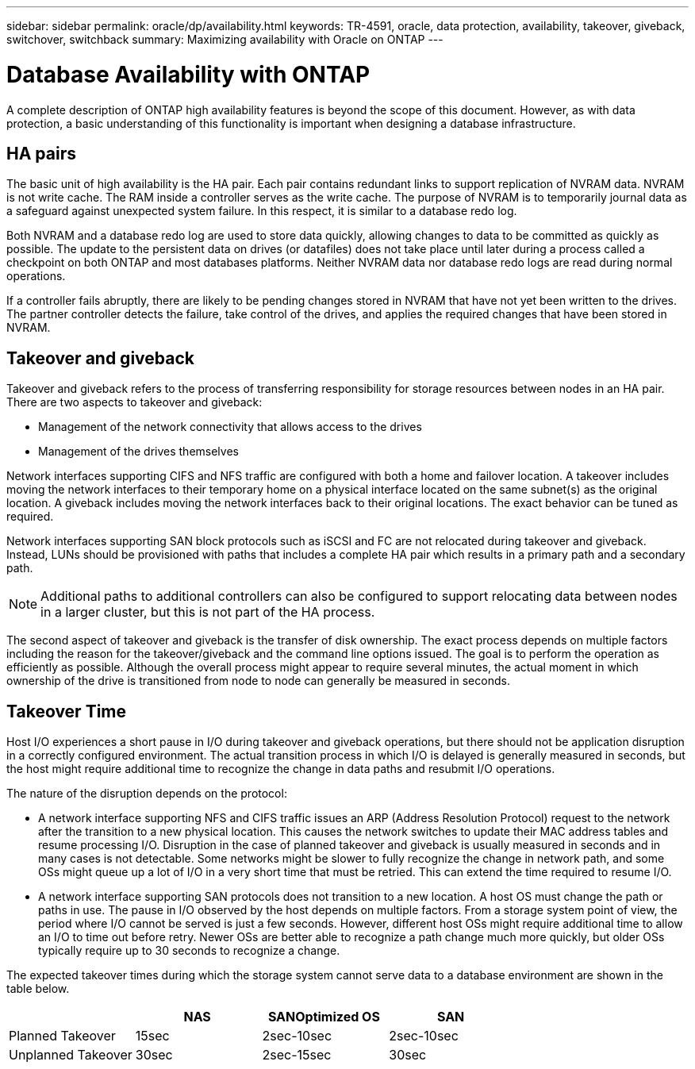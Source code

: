 ---
sidebar: sidebar
permalink: oracle/dp/availability.html
keywords: TR-4591, oracle, data protection, availability, takeover, giveback, switchover, switchback
summary: Maximizing availability with Oracle on ONTAP
---

= Database Availability with ONTAP
:hardbreaks:
:nofooter:
:icons: font
:linkattrs:
:imagesdir: ./../media/

[.lead]
A complete description of ONTAP high availability features is beyond the scope of this document. However, as with data protection, a basic understanding of this functionality is important when designing a database infrastructure.

== HA pairs

The basic unit of high availability is the HA pair. Each pair contains redundant links to support replication of NVRAM data. NVRAM is not write cache. The RAM inside a controller serves as the write cache. The purpose of NVRAM is to temporarily journal data as a safeguard against unexpected system failure. In this respect, it is similar to a database redo log.

Both NVRAM and a database redo log are used to store data quickly, allowing changes to data to be committed as quickly as possible. The update to the persistent data on drives (or datafiles) does not take place until later during a process called a checkpoint on both ONTAP and most databases platforms. Neither NVRAM data nor database redo logs are read during normal operations.

If a controller fails abruptly, there are likely to be pending changes stored in NVRAM that have not yet been written to the drives. The partner controller detects the failure, take control of the drives, and applies the required changes that have been stored in NVRAM.

== Takeover and giveback

Takeover and giveback refers to the process of transferring responsibility for storage resources between nodes in an HA pair. There are two aspects to takeover and giveback:

* Management of the network connectivity that allows access to the drives
* Management of the drives themselves

Network interfaces supporting CIFS and NFS traffic are configured with both a home and failover location. A takeover includes moving the network interfaces to their temporary home on a physical interface located on the same subnet(s) as the original location. A giveback includes moving the network interfaces back to their original locations. The exact behavior can be tuned as required.

Network interfaces supporting SAN block protocols such as iSCSI and FC are not relocated during takeover and giveback. Instead, LUNs should be provisioned with paths that includes a complete HA pair which results in a primary path and a secondary path.

[NOTE]
Additional paths to additional controllers can also be configured to support relocating data between nodes in a larger cluster, but this is not part of the HA process.

The second aspect of takeover and giveback is the transfer of disk ownership. The exact process depends on multiple factors including the reason for the takeover/giveback and the command line options issued. The goal is to perform the operation as efficiently as possible. Although the overall process might appear to require several minutes, the actual moment in which ownership of the drive is transitioned from node to node can generally be measured in seconds.

== Takeover Time

Host I/O experiences a short pause in I/O during takeover and giveback operations, but there should not be application disruption in a correctly configured environment. The actual transition process in which I/O is delayed is generally measured in seconds, but the host might require additional time to recognize the change in data paths and resubmit I/O operations.

The nature of the disruption depends on the protocol:

* A network interface supporting NFS and CIFS traffic issues an ARP (Address Resolution Protocol) request to the network after the transition to a new physical location. This causes the network switches to update their MAC address tables and resume processing I/O. Disruption in the case of planned takeover and giveback is usually measured in seconds and in many cases is not detectable. Some networks might be slower to fully recognize the change in network path, and some OSs might queue up a lot of I/O in a very short time that must be retried. This can extend the time required to resume I/O.
* A network interface supporting SAN protocols does not transition to a new location. A host OS must change the path or paths in use. The pause in I/O observed by the host depends on multiple factors. From a storage system point of view, the period where I/O cannot be served is just a few seconds. However, different host OSs might require additional time to allow an I/O to time out before retry. Newer OSs are better able to recognize a path change much more quickly, but older OSs typically require up to 30 seconds to recognize a change.

The expected takeover times during which the storage system cannot serve data to a database environment are shown in the table below.

|===
| |NAS |SANOptimized OS |SAN

|Planned Takeover
|15sec
|2sec-10sec
|2sec-10sec
|Unplanned Takeover
|30sec
|2sec-15sec
|30sec
|===
